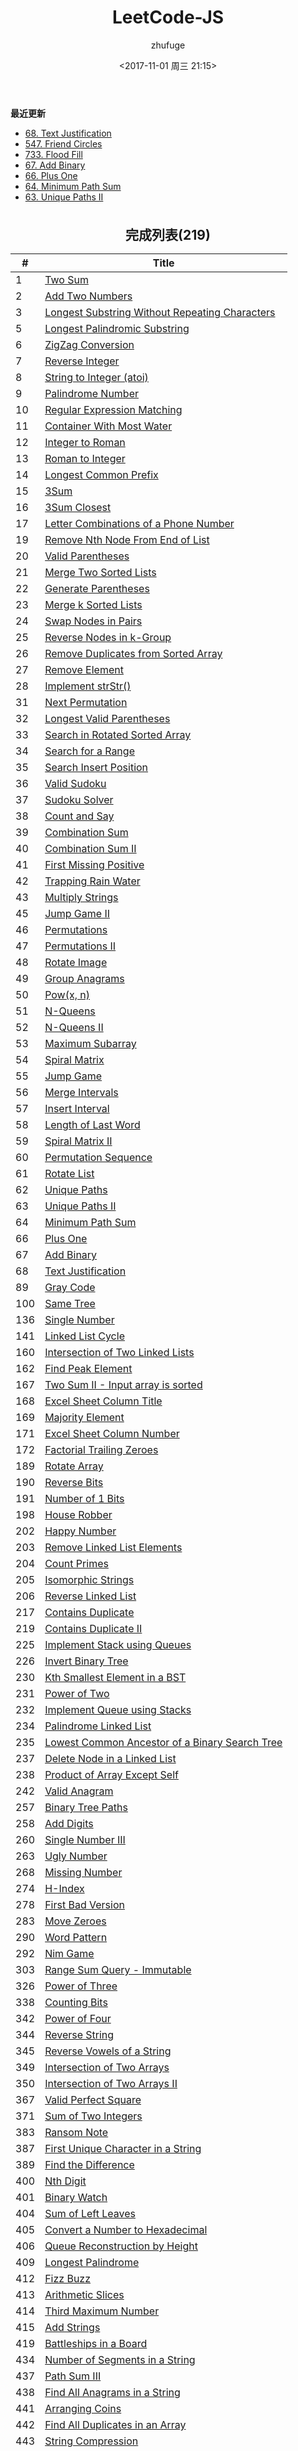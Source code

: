 #+TITLE: LeetCode-JS
#+AUTHOR: zhufuge
#+DATE: <2017-11-01 周三 21:15>
#+CATEGORIES: 算法

*最近更新*
- [[https://github.com/zhufuge/leetcode-js/blob/master/68-text-justification.js][68. Text Justification]]
- [[https://github.com/zhufuge/leetcode-js/blob/master/547-friend-circles.js][547. Friend Circles]]
- [[https://github.com/zhufuge/leetcode-js/blob/master/733-flood-fill.js][733. Flood Fill]]
- [[https://github.com/zhufuge/leetcode-js/blob/master/67-add-binary.js][67. Add Binary]]
- [[https://github.com/zhufuge/leetcode-js/blob/master/66-plus-one.js][66. Plus One]]
- [[https://github.com/zhufuge/leetcode-js/blob/master/64-minimum-path-sum.js][64. Minimum Path Sum]]
- [[https://github.com/zhufuge/leetcode-js/blob/master/63-unique-paths-ii.js][63. Unique Paths II]]

#+BEGIN_HTML
<!--more-->
#+END_HTML

#+BEGIN_HTML
<h2 style="text-align:center;border:none;margin:36px auto 6px;">完成列表(219)</h2>
#+END_HTML

|   # | Title |
|-----+-------|
| 1 | [[https://github.com/zhufuge/leetcode-js/blob/master/1-two-sum.js][Two Sum]] |
| 2 | [[https://github.com/zhufuge/leetcode-js/blob/master/2-add-two-numbers.js][Add Two Numbers]] |
| 3 | [[https://github.com/zhufuge/leetcode-js/blob/master/3-longest-substring-without-repeating-characters.js][Longest Substring Without Repeating Characters]] |
| 5 | [[https://github.com/zhufuge/leetcode-js/blob/master/5-longest-palindromic-substring.js][Longest Palindromic Substring]] |
| 6 | [[https://github.com/zhufuge/leetcode-js/blob/master/6-zigzag-conversion.js][ZigZag Conversion]] |
| 7 | [[https://github.com/zhufuge/leetcode-js/blob/master/7-reverse-integer.js][Reverse Integer]] |
| 8 | [[https://github.com/zhufuge/leetcode-js/blob/master/8-string-to-integer-atoi.js][String to Integer (atoi)]] |
| 9 | [[https://github.com/zhufuge/leetcode-js/blob/master/9-palindrome-number.js][Palindrome Number]] |
| 10 | [[https://github.com/zhufuge/leetcode-js/blob/master/10-regular-expression-matching.js][Regular Expression Matching]] |
| 11 | [[https://github.com/zhufuge/leetcode-js/blob/master/11-container-with-most-water.js][Container With Most Water]] |
| 12 | [[https://github.com/zhufuge/leetcode-js/blob/master/12-integer-to-roman.js][Integer to Roman]] |
| 13 | [[https://github.com/zhufuge/leetcode-js/blob/master/13-roman-to-integer.js][Roman to Integer]] |
| 14 | [[https://github.com/zhufuge/leetcode-js/blob/master/14-longest-common-prefix.js][Longest Common Prefix]] |
| 15 | [[https://github.com/zhufuge/leetcode-js/blob/master/15-3sum.js][3Sum]] |
| 16 | [[https://github.com/zhufuge/leetcode-js/blob/master/16-3sum-closest.js][3Sum Closest]] |
| 17 | [[https://github.com/zhufuge/leetcode-js/blob/master/17-letter-combinations-of-a-phone-number.js][Letter Combinations of a Phone Number]] |
| 19 | [[https://github.com/zhufuge/leetcode-js/blob/master/19-remove-nth-node-from-end-of-list.js][Remove Nth Node From End of List]] |
| 20 | [[https://github.com/zhufuge/leetcode-js/blob/master/20-valid-parentheses.js][Valid Parentheses]] |
| 21 | [[https://github.com/zhufuge/leetcode-js/blob/master/21-merge-two-sorted-lists.js][Merge Two Sorted Lists]] |
| 22 | [[https://github.com/zhufuge/leetcode-js/blob/master/22-generate-parentheses.js][Generate Parentheses]] |
| 23 | [[https://github.com/zhufuge/leetcode-js/blob/master/23-merge-k-sorted-lists.js][Merge k Sorted Lists]] |
| 24 | [[https://github.com/zhufuge/leetcode-js/blob/master/24-swap-nodes-in-pairs.js][Swap Nodes in Pairs]] |
| 25 | [[https://github.com/zhufuge/leetcode-js/blob/master/25-reverse-nodes-in-k-group.js][Reverse Nodes in k-Group]] |
| 26 | [[https://github.com/zhufuge/leetcode-js/blob/master/26-remove-duplicates-from-sorted-array.js][Remove Duplicates from Sorted Array]] |
| 27 | [[https://github.com/zhufuge/leetcode-js/blob/master/27-remove-element.js][Remove Element]] |
| 28 | [[https://github.com/zhufuge/leetcode-js/blob/master/28-implement-strstr.js][Implement strStr()]] |
| 31 | [[https://github.com/zhufuge/leetcode-js/blob/master/31-next-permutation.js][Next Permutation]] |
| 32 | [[https://github.com/zhufuge/leetcode-js/blob/master/32-longest-valid-parentheses.js][Longest Valid Parentheses]] |
| 33 | [[https://github.com/zhufuge/leetcode-js/blob/master/33-search-in-rotated-sorted-array.js][Search in Rotated Sorted Array]] |
| 34 | [[https://github.com/zhufuge/leetcode-js/blob/master/34-search-for-a-range.js][Search for a Range]] |
| 35 | [[https://github.com/zhufuge/leetcode-js/blob/master/35-search-insert-position.js][Search Insert Position]] |
| 36 | [[https://github.com/zhufuge/leetcode-js/blob/master/36-valid-sudoku.js][Valid Sudoku]] |
| 37 | [[https://github.com/zhufuge/leetcode-js/blob/master/37-sudoku-solver.js][Sudoku Solver]] |
| 38 | [[https://github.com/zhufuge/leetcode-js/blob/master/38-count-and-say.js][Count and Say]] |
| 39 | [[https://github.com/zhufuge/leetcode-js/blob/master/39-combination-sum.js][Combination Sum]] |
| 40 | [[https://github.com/zhufuge/leetcode-js/blob/master/40-combination-sum-ii.js][Combination Sum II]] |
| 41 | [[https://github.com/zhufuge/leetcode-js/blob/master/41-first-missing-positive.js][First Missing Positive]] |
| 42 | [[https://github.com/zhufuge/leetcode-js/blob/master/42-trapping-rain-water.js][Trapping Rain Water]] |
| 43 | [[https://github.com/zhufuge/leetcode-js/blob/master/43-multiply-strings.js][Multiply Strings]] |
| 45 | [[https://github.com/zhufuge/leetcode-js/blob/master/45-jump-game-ii.js][Jump Game II]] |
| 46 | [[https://github.com/zhufuge/leetcode-js/blob/master/46-permutations.js][Permutations]] |
| 47 | [[https://github.com/zhufuge/leetcode-js/blob/master/47-permutations-ii.js][Permutations II]] |
| 48 | [[https://github.com/zhufuge/leetcode-js/blob/master/48-rotate-image.js][Rotate Image]] |
| 49 | [[https://github.com/zhufuge/leetcode-js/blob/master/49-group-anagrams.js][Group Anagrams]] |
| 50 | [[https://github.com/zhufuge/leetcode-js/blob/master/50-powx-n.js][Pow(x, n)]] |
| 51 | [[https://github.com/zhufuge/leetcode-js/blob/master/51-n-queens.js][N-Queens]] |
| 52 | [[https://github.com/zhufuge/leetcode-js/blob/master/52-n-queens-ii.js][N-Queens II]] |
| 53 | [[https://github.com/zhufuge/leetcode-js/blob/master/53-maximum-subarray.js][Maximum Subarray]] |
| 54 | [[https://github.com/zhufuge/leetcode-js/blob/master/54-spiral-matrix.js][Spiral Matrix]] |
| 55 | [[https://github.com/zhufuge/leetcode-js/blob/master/55-jump-game.js][Jump Game]] |
| 56 | [[https://github.com/zhufuge/leetcode-js/blob/master/56-merge-intervals.js][Merge Intervals]] |
| 57 | [[https://github.com/zhufuge/leetcode-js/blob/master/57-insert-interval.js][Insert Interval]] |
| 58 | [[https://github.com/zhufuge/leetcode-js/blob/master/58-length-of-last-word.js][Length of Last Word]] |
| 59 | [[https://github.com/zhufuge/leetcode-js/blob/master/59-spiral-matrix-ii.js][Spiral Matrix II]] |
| 60 | [[https://github.com/zhufuge/leetcode-js/blob/master/60-permutation-sequence.js][Permutation Sequence]] |
| 61 | [[https://github.com/zhufuge/leetcode-js/blob/master/61-rotate-list.js][Rotate List]] |
| 62 | [[https://github.com/zhufuge/leetcode-js/blob/master/62-unique-paths.js][Unique Paths]] |
| 63 | [[https://github.com/zhufuge/leetcode-js/blob/master/63-unique-paths-ii.js][Unique Paths II]] |
| 64 | [[https://github.com/zhufuge/leetcode-js/blob/master/64-minimum-path-sum.js][Minimum Path Sum]] |
| 66 | [[https://github.com/zhufuge/leetcode-js/blob/master/66-plus-one.js][Plus One]] |
| 67 | [[https://github.com/zhufuge/leetcode-js/blob/master/67-add-binary.js][Add Binary]] |
| 68 | [[https://github.com/zhufuge/leetcode-js/blob/master/68-text-justification.js][Text Justification]] |
| 89 | [[https://github.com/zhufuge/leetcode-js/blob/master/89-gray-code.js][Gray Code]] |
| 100 | [[https://github.com/zhufuge/leetcode-js/blob/master/100-same-tree.js][Same Tree]] |
| 136 | [[https://github.com/zhufuge/leetcode-js/blob/master/136-single-number.js][Single Number]] |
| 141 | [[https://github.com/zhufuge/leetcode-js/blob/master/141-linked-list-cycle.js][Linked List Cycle]] |
| 160 | [[https://github.com/zhufuge/leetcode-js/blob/master/160-intersection-of-two-linked-lists.js][Intersection of Two Linked Lists]] |
| 162 | [[https://github.com/zhufuge/leetcode-js/blob/master/162-find-peak-element.js][Find Peak Element]] |
| 167 | [[https://github.com/zhufuge/leetcode-js/blob/master/167-two-sum-ii-input-array-is-sorted.js][Two Sum II - Input array is sorted]] |
| 168 | [[https://github.com/zhufuge/leetcode-js/blob/master/168-excel-sheet-column-title.js][Excel Sheet Column Title]] |
| 169 | [[https://github.com/zhufuge/leetcode-js/blob/master/169-majority-element.js][Majority Element]] |
| 171 | [[https://github.com/zhufuge/leetcode-js/blob/master/171-excel-sheet-column-number.js][Excel Sheet Column Number]] |
| 172 | [[https://github.com/zhufuge/leetcode-js/blob/master/172-factorial-trailing-zeroes.js][Factorial Trailing Zeroes]] |
| 189 | [[https://github.com/zhufuge/leetcode-js/blob/master/189-rotate-array.js][Rotate Array]] |
| 190 | [[https://github.com/zhufuge/leetcode-js/blob/master/190-reverse-bits.js][Reverse Bits]] |
| 191 | [[https://github.com/zhufuge/leetcode-js/blob/master/191-number-of-1-bits.js][Number of 1 Bits]] |
| 198 | [[https://github.com/zhufuge/leetcode-js/blob/master/198-house-robber.js][House Robber]] |
| 202 | [[https://github.com/zhufuge/leetcode-js/blob/master/202-happy-number.js][Happy Number]] |
| 203 | [[https://github.com/zhufuge/leetcode-js/blob/master/203-remove-linked-list-elements.js][Remove Linked List Elements]] |
| 204 | [[https://github.com/zhufuge/leetcode-js/blob/master/204-count-primes.js][Count Primes]] |
| 205 | [[https://github.com/zhufuge/leetcode-js/blob/master/205-isomorphic-strings.js][Isomorphic Strings]] |
| 206 | [[https://github.com/zhufuge/leetcode-js/blob/master/206-reverse-linked-list.js][Reverse Linked List]] |
| 217 | [[https://github.com/zhufuge/leetcode-js/blob/master/217-contains-duplicate.js][Contains Duplicate]] |
| 219 | [[https://github.com/zhufuge/leetcode-js/blob/master/219-contains-duplicate-ii.js][Contains Duplicate II]] |
| 225 | [[https://github.com/zhufuge/leetcode-js/blob/master/225-implement-stack-using-queues.js][Implement Stack using Queues]] |
| 226 | [[https://github.com/zhufuge/leetcode-js/blob/master/226-invert-binary-tree.js][Invert Binary Tree]] |
| 230 | [[https://github.com/zhufuge/leetcode-js/blob/master/230-kth-smallest-element-in-a-bst.js][Kth Smallest Element in a BST]] |
| 231 | [[https://github.com/zhufuge/leetcode-js/blob/master/231-power-of-two.js][Power of Two]] |
| 232 | [[https://github.com/zhufuge/leetcode-js/blob/master/232-implement-queue-using-stacks.js][Implement Queue using Stacks]] |
| 234 | [[https://github.com/zhufuge/leetcode-js/blob/master/234-palindrome-linked-list.js][Palindrome Linked List]] |
| 235 | [[https://github.com/zhufuge/leetcode-js/blob/master/235-lowest-common-ancestor-of-a-binary-search-tree.js][Lowest Common Ancestor of a Binary Search Tree]] |
| 237 | [[https://github.com/zhufuge/leetcode-js/blob/master/237-delete-node-in-a-linked-list.js][Delete Node in a Linked List]] |
| 238 | [[https://github.com/zhufuge/leetcode-js/blob/master/238-product-of-array-except-self.js][Product of Array Except Self]] |
| 242 | [[https://github.com/zhufuge/leetcode-js/blob/master/242-valid-anagram.js][Valid Anagram]] |
| 257 | [[https://github.com/zhufuge/leetcode-js/blob/master/257-binary-tree-paths.js][Binary Tree Paths]] |
| 258 | [[https://github.com/zhufuge/leetcode-js/blob/master/258-add-digits.js][Add Digits]] |
| 260 | [[https://github.com/zhufuge/leetcode-js/blob/master/260-single-number-iii.js][Single Number III]] |
| 263 | [[https://github.com/zhufuge/leetcode-js/blob/master/263-ugly-number.js][Ugly Number]] |
| 268 | [[https://github.com/zhufuge/leetcode-js/blob/master/268-missing-number.js][Missing Number]] |
| 274 | [[https://github.com/zhufuge/leetcode-js/blob/master/274-h-index.js][H-Index]] |
| 278 | [[https://github.com/zhufuge/leetcode-js/blob/master/278-first-bad-version.js][First Bad Version]] |
| 283 | [[https://github.com/zhufuge/leetcode-js/blob/master/283-move-zeroes.js][Move Zeroes]] |
| 290 | [[https://github.com/zhufuge/leetcode-js/blob/master/290-word-pattern.js][Word Pattern]] |
| 292 | [[https://github.com/zhufuge/leetcode-js/blob/master/292-nim-game.js][Nim Game]] |
| 303 | [[https://github.com/zhufuge/leetcode-js/blob/master/303-range-sum-query-immutable.js][Range Sum Query - Immutable]] |
| 326 | [[https://github.com/zhufuge/leetcode-js/blob/master/326-power-of-three.js][Power of Three]] |
| 338 | [[https://github.com/zhufuge/leetcode-js/blob/master/338-counting-bits.js][Counting Bits]] |
| 342 | [[https://github.com/zhufuge/leetcode-js/blob/master/342-power-of-four.js][Power of Four]] |
| 344 | [[https://github.com/zhufuge/leetcode-js/blob/master/344-reverse-string.js][Reverse String]] |
| 345 | [[https://github.com/zhufuge/leetcode-js/blob/master/345-reverse-vowels-of-a-string.js][Reverse Vowels of a String]] |
| 349 | [[https://github.com/zhufuge/leetcode-js/blob/master/349-intersection-of-two-arrays.js][Intersection of Two Arrays]] |
| 350 | [[https://github.com/zhufuge/leetcode-js/blob/master/350-intersection-of-two-arrays-ii.js][Intersection of Two Arrays II]] |
| 367 | [[https://github.com/zhufuge/leetcode-js/blob/master/367-valid-perfect-square.js][Valid Perfect Square]] |
| 371 | [[https://github.com/zhufuge/leetcode-js/blob/master/371-sum-of-two-integers.js][Sum of Two Integers]] |
| 383 | [[https://github.com/zhufuge/leetcode-js/blob/master/383-ransom-note.js][Ransom Note]] |
| 387 | [[https://github.com/zhufuge/leetcode-js/blob/master/387-first-unique-character-in-a-string.js][First Unique Character in a String]] |
| 389 | [[https://github.com/zhufuge/leetcode-js/blob/master/389-find-the-difference.js][Find the Difference]] |
| 400 | [[https://github.com/zhufuge/leetcode-js/blob/master/400-nth-digit.js][Nth Digit]] |
| 401 | [[https://github.com/zhufuge/leetcode-js/blob/master/401-binary-watch.js][Binary Watch]] |
| 404 | [[https://github.com/zhufuge/leetcode-js/blob/master/404-sum-of-left-leaves.js][Sum of Left Leaves]] |
| 405 | [[https://github.com/zhufuge/leetcode-js/blob/master/405-convert-a-number-to-hexadecimal.js][Convert a Number to Hexadecimal]] |
| 406 | [[https://github.com/zhufuge/leetcode-js/blob/master/406-queue-reconstruction-by-height.js][Queue Reconstruction by Height]] |
| 409 | [[https://github.com/zhufuge/leetcode-js/blob/master/409-longest-palindrome.js][Longest Palindrome]] |
| 412 | [[https://github.com/zhufuge/leetcode-js/blob/master/412-fizz-buzz.js][Fizz Buzz]] |
| 413 | [[https://github.com/zhufuge/leetcode-js/blob/master/413-arithmetic-slices.js][Arithmetic Slices]] |
| 414 | [[https://github.com/zhufuge/leetcode-js/blob/master/414-third-maximum-number.js][Third Maximum Number]] |
| 415 | [[https://github.com/zhufuge/leetcode-js/blob/master/415-add-strings.js][Add Strings]] |
| 419 | [[https://github.com/zhufuge/leetcode-js/blob/master/419-battleships-in-a-board.js][Battleships in a Board]] |
| 434 | [[https://github.com/zhufuge/leetcode-js/blob/master/434-number-of-segments-in-a-string.js][Number of Segments in a String]] |
| 437 | [[https://github.com/zhufuge/leetcode-js/blob/master/437-path-sum-iii.js][Path Sum III]] |
| 438 | [[https://github.com/zhufuge/leetcode-js/blob/master/438-find-all-anagrams-in-a-string.js][Find All Anagrams in a String]] |
| 441 | [[https://github.com/zhufuge/leetcode-js/blob/master/441-arranging-coins.js][Arranging Coins]] |
| 442 | [[https://github.com/zhufuge/leetcode-js/blob/master/442-find-all-duplicates-in-an-array.js][Find All Duplicates in an Array]] |
| 443 | [[https://github.com/zhufuge/leetcode-js/blob/master/443-string-compression.js][String Compression]] |
| 447 | [[https://github.com/zhufuge/leetcode-js/blob/master/447-number-of-boomerangs.js][Number of Boomerangs]] |
| 448 | [[https://github.com/zhufuge/leetcode-js/blob/master/448-find-all-numbers-disappeared-in-an-array.js][Find All Numbers Disappeared in an Array]] |
| 451 | [[https://github.com/zhufuge/leetcode-js/blob/master/451-sort-characters-by-frequency.js][Sort Characters By Frequency]] |
| 453 | [[https://github.com/zhufuge/leetcode-js/blob/master/453-minimum-moves-to-equal-array-elements.js][Minimum Moves to Equal Array Elements]] |
| 455 | [[https://github.com/zhufuge/leetcode-js/blob/master/455-assign-cookies.js][Assign Cookies]] |
| 458 | [[https://github.com/zhufuge/leetcode-js/blob/master/458-poor-pigs.js][Poor Pigs]] |
| 459 | [[https://github.com/zhufuge/leetcode-js/blob/master/459-repeated-substring-pattern.js][Repeated Substring Pattern]] |
| 462 | [[https://github.com/zhufuge/leetcode-js/blob/master/462-minimum-moves-to-equal-array-elements-ii.js][Minimum Moves to Equal Array Elements II]] |
| 463 | [[https://github.com/zhufuge/leetcode-js/blob/master/463-island-perimeter.js][Island Perimeter]] |
| 475 | [[https://github.com/zhufuge/leetcode-js/blob/master/475-heaters.js][Heaters]] |
| 476 | [[https://github.com/zhufuge/leetcode-js/blob/master/476-number-complement.js][Number Complement]] |
| 479 | [[https://github.com/zhufuge/leetcode-js/blob/master/479-largest-palindrome-product.js][Largest Palindrome Product]] |
| 485 | [[https://github.com/zhufuge/leetcode-js/blob/master/485-max-consecutive-ones.js][Max Consecutive Ones]] |
| 492 | [[https://github.com/zhufuge/leetcode-js/blob/master/492-construct-the-rectangle.js][Construct the Rectangle]] |
| 495 | [[https://github.com/zhufuge/leetcode-js/blob/master/495-teemo-attacking.js][Teemo Attacking]] |
| 496 | [[https://github.com/zhufuge/leetcode-js/blob/master/496-next-greater-element-i.js][Next Greater Element I]] |
| 500 | [[https://github.com/zhufuge/leetcode-js/blob/master/500-keyboard-row.js][Keyboard Row]] |
| 501 | [[https://github.com/zhufuge/leetcode-js/blob/master/501-find-mode-in-binary-search-tree.js][Find Mode in Binary Search Tree]] |
| 504 | [[https://github.com/zhufuge/leetcode-js/blob/master/504-base-7.js][Base 7]] |
| 506 | [[https://github.com/zhufuge/leetcode-js/blob/master/506-relative-ranks.js][Relative Ranks]] |
| 507 | [[https://github.com/zhufuge/leetcode-js/blob/master/507-perfect-number.js][Perfect Number]] |
| 508 | [[https://github.com/zhufuge/leetcode-js/blob/master/508-most-frequent-subtree-sum.js][Most Frequent Subtree Sum]] |
| 513 | [[https://github.com/zhufuge/leetcode-js/blob/master/513-find-bottom-left-tree-value.js][Find Bottom Left Tree Value]] |
| 515 | [[https://github.com/zhufuge/leetcode-js/blob/master/515-find-largest-value-in-each-tree-row.js][Find Largest Value in Each Tree Row]] |
| 520 | [[https://github.com/zhufuge/leetcode-js/blob/master/520-detect-capital.js][Detect Capital]] |
| 521 | [[https://github.com/zhufuge/leetcode-js/blob/master/521-longest-uncommon-subsequence-i.js][Longest Uncommon Subsequence I ]] |
| 526 | [[https://github.com/zhufuge/leetcode-js/blob/master/526-beautiful-arrangement.js][Beautiful Arrangement]] |
| 529 | [[https://github.com/zhufuge/leetcode-js/blob/master/529-minesweeper.js][Minesweeper]] |
| 530 | [[https://github.com/zhufuge/leetcode-js/blob/master/530-minimum-absolute-difference-in-bst.js][Minimum Absolute Difference in BST]] |
| 532 | [[https://github.com/zhufuge/leetcode-js/blob/master/532-k-diff-pairs-in-an-array.js][K-diff Pairs in an Array]] |
| 535 | [[https://github.com/zhufuge/leetcode-js/blob/master/535-encode-and-decode-tinyurl.js][Encode and Decode TinyURL]] |
| 537 | [[https://github.com/zhufuge/leetcode-js/blob/master/537-complex-number-multiplication.js][Complex Number Multiplication]] |
| 538 | [[https://github.com/zhufuge/leetcode-js/blob/master/538-convert-bst-to-greater-tree.js][Convert BST to Greater Tree]] |
| 540 | [[https://github.com/zhufuge/leetcode-js/blob/master/540-single-element-in-a-sorted-array.js][Single Element in a Sorted Array]] |
| 541 | [[https://github.com/zhufuge/leetcode-js/blob/master/541-reverse-string-ii.js][Reverse String II]] |
| 543 | [[https://github.com/zhufuge/leetcode-js/blob/master/543-diameter-of-binary-tree.js][Diameter of Binary Tree]] |
| 547 | [[https://github.com/zhufuge/leetcode-js/blob/master/547-friend-circles.js][Friend Circles]] |
| 551 | [[https://github.com/zhufuge/leetcode-js/blob/master/551-student-attendance-record-i.js][Student Attendance Record I]] |
| 553 | [[https://github.com/zhufuge/leetcode-js/blob/master/553-optimal-division.js][Optimal Division]] |
| 557 | [[https://github.com/zhufuge/leetcode-js/blob/master/557-reverse-words-in-a-string-iii.js][Reverse Words in a String III]] |
| 561 | [[https://github.com/zhufuge/leetcode-js/blob/master/561-array-partition-i.js][Array Partition I]] |
| 563 | [[https://github.com/zhufuge/leetcode-js/blob/master/563-binary-tree-tilt.js][Binary Tree Tilt]] |
| 566 | [[https://github.com/zhufuge/leetcode-js/blob/master/566-reshape-the-matrix.js][Reshape the Matrix]] |
| 572 | [[https://github.com/zhufuge/leetcode-js/blob/master/572-subtree-of-another-tree.js][Subtree of Another Tree]] |
| 575 | [[https://github.com/zhufuge/leetcode-js/blob/master/575-distribute-candies.js][Distribute Candies]] |
| 581 | [[https://github.com/zhufuge/leetcode-js/blob/master/581-shortest-unsorted-continuous-subarray.js][Shortest Unsorted Continuous Subarray]] |
| 594 | [[https://github.com/zhufuge/leetcode-js/blob/master/594-longest-harmonious-subsequence.js][Longest Harmonious Subsequence]] |
| 599 | [[https://github.com/zhufuge/leetcode-js/blob/master/599-minimum-index-sum-of-two-lists.js][Minimum Index Sum of Two Lists]] |
| 605 | [[https://github.com/zhufuge/leetcode-js/blob/master/605-can-place-flowers.js][Can Place Flowers]] |
| 606 | [[https://github.com/zhufuge/leetcode-js/blob/master/606-construct-string-from-binary-tree.js][Construct String from Binary Tree]] |
| 609 | [[https://github.com/zhufuge/leetcode-js/blob/master/609-find-duplicate-file-in-system.js][Find Duplicate File in System]] |
| 617 | [[https://github.com/zhufuge/leetcode-js/blob/master/617-merge-two-binary-trees.js][Merge Two Binary Trees]] |
| 628 | [[https://github.com/zhufuge/leetcode-js/blob/master/628-maximum-product-of-three-numbers.js][Maximum Product of Three Numbers]] |
| 633 | [[https://github.com/zhufuge/leetcode-js/blob/master/633-sum-of-square-numbers.js][Sum of Square Numbers]] |
| 637 | [[https://github.com/zhufuge/leetcode-js/blob/master/637-average-of-levels-in-binary-tree.js][Average of Levels in Binary Tree]] |
| 643 | [[https://github.com/zhufuge/leetcode-js/blob/master/643-maximum-average-subarray-i.js][Maximum Average Subarray I]] |
| 645 | [[https://github.com/zhufuge/leetcode-js/blob/master/645-set-mismatch.js][Set Mismatch]] |
| 647 | [[https://github.com/zhufuge/leetcode-js/blob/master/647-palindromic-substrings.js][Palindromic Substrings]] |
| 653 | [[https://github.com/zhufuge/leetcode-js/blob/master/653-two-sum-iv-input-is-a-bst.js][Two Sum IV - Input is a BST]] |
| 654 | [[https://github.com/zhufuge/leetcode-js/blob/master/654-maximum-binary-tree.js][Maximum Binary Tree]] |
| 655 | [[https://github.com/zhufuge/leetcode-js/blob/master/655-print-binary-tree.js][Print Binary Tree]] |
| 657 | [[https://github.com/zhufuge/leetcode-js/blob/master/657-judge-route-circle.js][Judge Route Circle]] |
| 661 | [[https://github.com/zhufuge/leetcode-js/blob/master/661-image-smoother.js][Image Smoother]] |
| 665 | [[https://github.com/zhufuge/leetcode-js/blob/master/665-non-decreasing-array.js][Non-decreasing Array]] |
| 667 | [[https://github.com/zhufuge/leetcode-js/blob/master/667-beautiful-arrangement-ii.js][Beautiful Arrangement II]] |
| 669 | [[https://github.com/zhufuge/leetcode-js/blob/master/669-trim-a-binary-search-tree.js][Trim a Binary Search Tree]] |
| 671 | [[https://github.com/zhufuge/leetcode-js/blob/master/671-second-minimum-node-in-a-binary-tree.js][Second Minimum Node In a Binary Tree]] |
| 674 | [[https://github.com/zhufuge/leetcode-js/blob/master/674-longest-continuous-increasing-subsequence.js][Longest Continuous Increasing Subsequence]] |
| 677 | [[https://github.com/zhufuge/leetcode-js/blob/master/677-map-sum-pairs.js][Map Sum Pairs]] |
| 680 | [[https://github.com/zhufuge/leetcode-js/blob/master/680-valid-palindrome-ii.js][Valid Palindrome II]] |
| 682 | [[https://github.com/zhufuge/leetcode-js/blob/master/682-baseball-game.js][Baseball Game]] |
| 686 | [[https://github.com/zhufuge/leetcode-js/blob/master/686-repeated-string-match.js][Repeated String Match]] |
| 687 | [[https://github.com/zhufuge/leetcode-js/blob/master/687-longest-univalue-path.js][Longest Univalue Path]] |
| 693 | [[https://github.com/zhufuge/leetcode-js/blob/master/693-binary-number-with-alternating-bits.js][Binary Number with Alternating Bits]] |
| 695 | [[https://github.com/zhufuge/leetcode-js/blob/master/695-max-area-of-island.js][Max Area of Island]] |
| 717 | [[https://github.com/zhufuge/leetcode-js/blob/master/717-1-bit-and-2-bit-characters.js][1-bit and 2-bit Characters]] |
| 720 | [[https://github.com/zhufuge/leetcode-js/blob/master/720-longest-word-in-dictionary.js][Longest Word in Dictionary]] |
| 724 | [[https://github.com/zhufuge/leetcode-js/blob/master/724-find-pivot-index.js][Find Pivot Index]] |
| 725 | [[https://github.com/zhufuge/leetcode-js/blob/master/725-split-linked-list-in-parts.js][Split Linked List in Parts]] |
| 728 | [[https://github.com/zhufuge/leetcode-js/blob/master/728-self-dividing-numbers.js][Self Dividing Numbers]] |
| 732 | [[https://github.com/zhufuge/leetcode-js/blob/master/732-my-calendar-iii.js][My Calendar III]] |
| 733 | [[https://github.com/zhufuge/leetcode-js/blob/master/733-flood-fill.js][Flood Fill]] |
| 739 | [[https://github.com/zhufuge/leetcode-js/blob/master/739-daily-temperatures.js][Daily Temperatures]] |
| 744 | [[https://github.com/zhufuge/leetcode-js/blob/master/744-find-smallest-letter-greater-than-target.js][Find Smallest Letter Greater Than Target]] |
| 746 | [[https://github.com/zhufuge/leetcode-js/blob/master/746-min-cost-climbing-stairs.js][Min Cost Climbing Stairs]] |